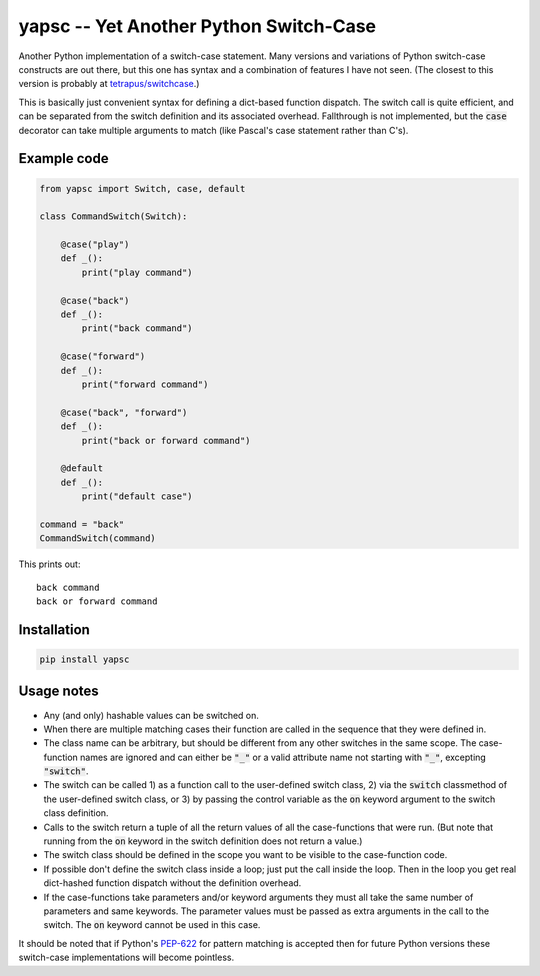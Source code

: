 .. default-role:: code

yapsc -- Yet Another Python Switch-Case
=======================================

Another Python implementation of a switch-case statement.  Many versions and
variations of Python switch-case constructs are out there, but this one has
syntax and a combination of features I have not seen.  (The closest to this
version is probably at `tetrapus/switchcase
<https://github.com/tetrapus/switchcase>`_.)

This is basically just convenient syntax for defining a dict-based function
dispatch.  The switch call is quite efficient, and can be separated from the
switch definition and its associated overhead.  Fallthrough is not implemented,
but the `case` decorator can take multiple arguments to match (like Pascal's
case statement rather than C's).

Example code
------------

.. code-block:: python

   from yapsc import Switch, case, default

   class CommandSwitch(Switch):

       @case("play")
       def _():
           print("play command")

       @case("back")
       def _():
           print("back command")

       @case("forward")
       def _():
           print("forward command")

       @case("back", "forward")
       def _():
           print("back or forward command")

       @default
       def _():
           print("default case")

   command = "back"
   CommandSwitch(command)

This prints out::

   back command
   back or forward command

Installation
------------

.. code-block:: bash

   pip install yapsc

Usage notes
-----------

* Any (and only) hashable values can be switched on.

* When there are multiple matching cases their function are called in the
  sequence that they were defined in.

* The class name can be arbitrary, but should be different from any other
  switches in the same scope.  The case-function names are ignored and can
  either be `"_"` or a valid attribute name not starting with `"_"`, excepting
  `"switch"`.

* The switch can be called 1) as a function call to the user-defined switch
  class, 2) via the `switch` classmethod of the user-defined switch class,
  or 3) by passing the control variable as the `on` keyword argument to the
  switch class definition.

* Calls to the switch return a tuple of all the return values of all the
  case-functions that were run.  (But note that running from the `on` keyword
  in the switch definition does not return a value.)

* The switch class should be defined in the scope you want to be visible to
  the case-function code.

* If possible don't define the switch class inside a loop; just put the call
  inside the loop.  Then in the loop you get real dict-hashed function
  dispatch without the definition overhead.

* If the case-functions take parameters and/or keyword arguments they must
  all take the same number of parameters and same keywords.  The parameter
  values must be passed as extra arguments in the call to the switch.  The
  `on` keyword cannot be used in this case.

It should be noted that if Python's `PEP-622
<https://www.python.org/dev/peps/pep-0622/>`_ for pattern matching is accepted
then for future Python versions these switch-case implementations will become
pointless.

